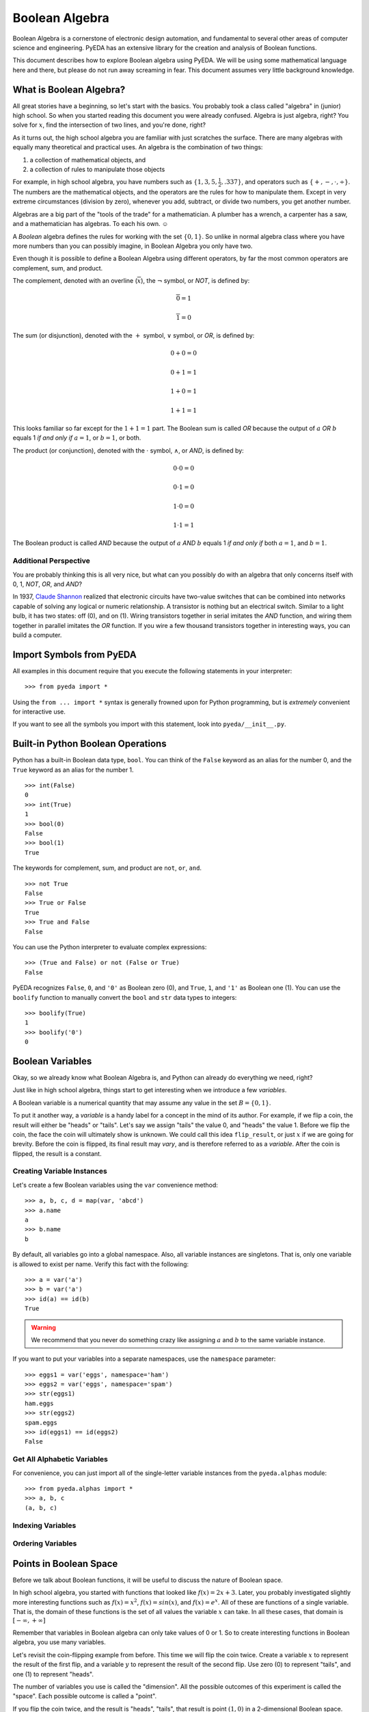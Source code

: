.. boolalg.rst

.. |smiley| unicode:: 0x263A

*******************
  Boolean Algebra
*******************

Boolean Algebra is a cornerstone of electronic design automation,
and fundamental to several other areas of computer science and engineering.
PyEDA has an extensive library for the creation and analysis of Boolean
functions.

This document describes how to explore Boolean algebra using PyEDA.
We will be using some mathematical language here and there,
but please do not run away screaming in fear.
This document assumes very little background knowledge.


What is Boolean Algebra?
========================

All great stories have a beginning, so let's start with the basics.
You probably took a class called "algebra" in (junior) high school.
So when you started reading this document you were already confused.
Algebra is just algebra, right?
You solve for :math:`x`, find the intersection of two lines,
and you're done, right?

As it turns out,
the high school algebra you are familiar with just scratches the surface.
There are many algebras with equally many theoretical and practical uses.
An algebra is the combination of two things:

1. a collection of mathematical objects, and
2. a collection of rules to manipulate those objects

For example, in high school algebra, you have numbers such as
:math:`\{1, 3, 5, \frac{1}{2}, .337\}`, and operators such as
:math:`\{+, -, \cdot, \div\}`.
The numbers are the mathematical objects,
and the operators are the rules for how to manipulate them.
Except in very extreme circumstances (division by zero),
whenever you add, subtract, or divide two numbers, you get another number.

Algebras are a big part of the "tools of the trade" for a mathematician.
A plumber has a wrench, a carpenter has a saw,
and a mathematician has algebras.
To each his own. |smiley|

A *Boolean* algebra defines the rules for working with the set :math:`\{0, 1\}`.
So unlike in normal algebra class where you have more numbers than you can
possibly imagine, in Boolean Algebra you only have two.

Even though it is possible to define a Boolean Algebra using different
operators,
by far the most common operators are complement, sum, and product.

The complement, denoted with an overline (:math:`\overline{x}`),
the :math:`\neg` symbol, or *NOT*, is defined by:

.. math::

   \overline{0} = 1

   \overline{1} = 0

The sum (or disjunction), denoted with the :math:`+` symbol,
:math:`\vee` symbol, or *OR*,
is defined by:

.. math::

   0 + 0 = 0

   0 + 1 = 1

   1 + 0 = 1

   1 + 1 = 1

This looks familiar so far except for the :math:`1 + 1 = 1` part.
The Boolean sum is called *OR* because the output of :math:`a` *OR* :math:`b`
equals 1 *if and only if* :math:`a = 1`, or :math:`b = 1`, or both.

The product (or conjunction), denoted with the :math:`\cdot` symbol,
:math:`\wedge`, or *AND*,
is defined by:

.. math::

   0 \cdot 0 = 0

   0 \cdot 1 = 0

   1 \cdot 0 = 0

   1 \cdot 1 = 1

The Boolean product is called *AND* because the output of :math:`a` *AND*
:math:`b` equals 1 *if and only if* both :math:`a = 1`, and :math:`b = 1`.

Additional Perspective
----------------------

You are probably thinking this is all very nice,
but what can you possibly do with an algebra that only concerns itself with
0, 1, *NOT*, *OR*, and *AND*?

In 1937, `Claude Shannon <http://en.wikipedia.org/wiki/Claude_Shannon>`_
realized that electronic circuits have two-value switches that can be combined
into networks capable of solving any logical or numeric relationship.
A transistor is nothing but an electrical switch.
Similar to a light bulb, it has two states: off (0), and on (1).
Wiring transistors together in serial imitates the *AND* function,
and wiring them together in parallel imitates the *OR* function.
If you wire a few thousand transistors together in interesting ways,
you can build a computer.


Import Symbols from PyEDA
=========================

All examples in this document require that you execute the following statements
in your interpreter::

   >>> from pyeda import *

Using the ``from ... import *`` syntax is generally frowned upon for Python
programming,
but is *extremely* convenient for interactive use.

If you want to see all the symbols you import with this statement,
look into ``pyeda/__init__.py``.


Built-in Python Boolean Operations
==================================

Python has a built-in Boolean data type, ``bool``.
You can think of the ``False`` keyword as an alias for the number 0,
and the ``True`` keyword as an alias for the number 1.

::

   >>> int(False)
   0
   >>> int(True)
   1
   >>> bool(0)
   False
   >>> bool(1)
   True

The keywords for complement, sum, and product are ``not``, ``or``, ``and``.

::

   >>> not True
   False
   >>> True or False
   True
   >>> True and False
   False

You can use the Python interpreter to evaluate complex expressions::

   >>> (True and False) or not (False or True)
   False

PyEDA recognizes ``False``, ``0``, and ``'0'`` as Boolean zero (0),
and ``True``, ``1``, and ``'1'`` as Boolean one (1).
You can use the ``boolify`` function to manually convert the ``bool`` and
``str`` data types to integers::

   >>> boolify(True)
   1
   >>> boolify('0')
   0


Boolean Variables
=================

Okay, so we already know what Boolean Algebra is,
and Python can already do everything we need, right?

Just like in high school algebra,
things start to get interesting when we introduce a few *variables*.

A Boolean variable is a numerical quantity that may assume any value in the
set :math:`B = \{0, 1\}`.

To put it another way,
a *variable* is a handy label for a concept in the mind of its author.
For example, if we flip a coin, the result will either be "heads" or "tails".
Let's say we assign "tails" the value 0, and "heads" the value 1.
Before we flip the coin,
the face the coin will ultimately show is unknown.
We could call this idea ``flip_result``,
or just :math:`x` if we are going for brevity.
Before the coin is flipped, its final result may *vary*,
and is therefore referred to as a *variable*.
After the coin is flipped, the result is a constant.

Creating Variable Instances
---------------------------

Let's create a few Boolean variables using the ``var`` convenience method::

   >>> a, b, c, d = map(var, 'abcd')
   >>> a.name
   a
   >>> b.name
   b

By default, all variables go into a global namespace.
Also, all variable instances are singletons.
That is, only one variable is allowed to exist per name.
Verify this fact with the following::

   >>> a = var('a')
   >>> b = var('a')
   >>> id(a) == id(b)
   True

.. warning::
   We recommend that you never do something crazy like assigning :math:`a` and
   :math:`b` to the same variable instance.

If you want to put your variables into a separate namespaces,
use the ``namespace`` parameter::

   >>> eggs1 = var('eggs', namespace='ham')
   >>> eggs2 = var('eggs', namespace='spam')
   >>> str(eggs1)
   ham.eggs
   >>> str(eggs2)
   spam.eggs
   >>> id(eggs1) == id(eggs2)
   False

Get All Alphabetic Variables
----------------------------

For convenience, you can just import all of the single-letter variable
instances from the ``pyeda.alphas`` module::

   >>> from pyeda.alphas import *
   >>> a, b, c
   (a, b, c)

Indexing Variables
------------------

Ordering Variables
------------------


Points in Boolean Space
=======================

Before we talk about Boolean functions,
it will be useful to discuss the nature of Boolean space.

In high school algebra,
you started with functions that looked like :math:`f(x) = 2x + 3`.
Later, you probably investigated slightly more interesting functions such as
:math:`f(x) = x^2`, :math:`f(x) = sin(x)`, and :math:`f(x) = e^x`.
All of these are functions of a single variable.
That is, the domain of these functions is the set of all values the variable
:math:`x` can take.
In all these cases, that domain is :math:`[-\infty, +\infty]`

Remember that variables in Boolean algebra can only take values of 0 or 1.
So to create interesting functions in Boolean algebra,
you use many variables.

Let's revisit the coin-flipping example from before.
This time we will flip the coin twice.
Create a variable :math:`x` to represent the result of the first flip,
and a variable :math:`y` to represent the result of the second flip.
Use zero (0) to represent "tails", and one (1) to represent "heads".

The number of variables you use is called the "dimension".
All the possible outcomes of this experiment is called the "space".
Each possible outcome is called a "point".

If you flip the coin twice, and the result is "heads", "tails",
that result is point :math:`(1, 0)` in a 2-dimensional Boolean space.

Use the ``iter_points`` generator to iterate through all possible points in an
N-dimensional Boolean space::

   >>> [point for point in iter_points([x, y])]
   [{x: 0, y: 0}, {x: 1, y: 0}, {x: 0, y: 1}, {x: 1, y: 1}]

PyEDA uses a dictionary to represent a point.
The keys of the dictionary are the variable instances,
and the values are numbers in :math:`{0, 1}`.

Try doing the experiment with three coin flips.
Use the variable :math:`z` to represent the result of the third flip.

::

   # Put 'z' in the least-significant position
   >>> [point for point in iter_points([z, y, x])]
   [{x: 0, y: 0, z: 0},
    {x: 0, y: 0, z: 1},
    {x: 0, y: 1, z: 0},
    {x: 0, y: 1, z: 1},
    {x: 1, y: 0, z: 0},
    {x: 1, y: 0, z: 1},
    {x: 1, y: 1, z: 0},
    {x: 1, y: 1, z: 1}]

The observant reader will notice that this is equivalent to:

* generating all bit-strings of length :math:`N`
* counting from 0 to 7 in the binary number system


Boolean Functions
=================

A Boolean function is a rule that maps every point in an :math:`N`-dimensional
Boolean space to an element in :math:`{0, 1}`.


Truth Tables
============

Logical Expressions
===================
